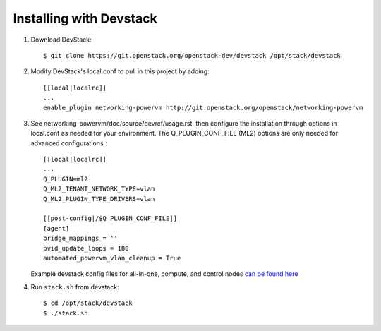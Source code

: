 ========================
Installing with Devstack
========================

1. Download DevStack::

    $ git clone https://git.openstack.org/openstack-dev/devstack /opt/stack/devstack

2. Modify DevStack's local.conf to pull in this project by adding::

    [[local|localrc]]
    ...
    enable_plugin networking-powervm http://git.openstack.org/openstack/networking-powervm

3. See networking-powervm/doc/source/devref/usage.rst, then configure the
   installation through options in local.conf as needed for your environment.
   The Q_PLUGIN_CONF_FILE (ML2) options are only needed for advanced configurations.::

    [[local|localrc]]
    ...
    Q_PLUGIN=ml2
    Q_ML2_TENANT_NETWORK_TYPE=vlan
    Q_ML2_PLUGIN_TYPE_DRIVERS=vlan

    [[post-config|/$Q_PLUGIN_CONF_FILE]]
    [agent]
    bridge_mappings = ''
    pvid_update_loops = 180
    automated_powervm_vlan_cleanup = True

   Example devstack config files for all-in-one, compute, and control nodes `can be found here <https://github.com/openstack/nova-  powervm/tree/master/devstack>`_

4. Run ``stack.sh`` from devstack::

    $ cd /opt/stack/devstack
    $ ./stack.sh
